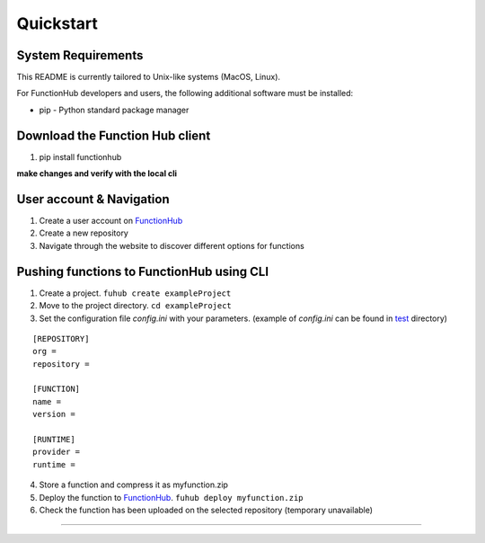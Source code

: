 Quickstart
---------------------------------------------

System Requirements
~~~~~~~~~~~~~~~~~~~~~~~~~~~~~~~~~~

This README is currently tailored to Unix-like systems (MacOS, Linux).

For FunctionHub developers and users, the following additional software
must be installed:

-  pip - Python standard package manager


Download the Function Hub client
~~~~~~~~~~~~~~~~~~~~~~~~~~~~~~~~~~

1. pip install functionhub

**make changes and verify with the local cli**

User account & Navigation
~~~~~~~~~~~~~~~~~~~~~~~~~

1. Create a user account on `FunctionHub <https://cloudstash.io>`__
2. Create a new repository
3. Navigate through the website to discover different options for
   functions

Pushing functions to FunctionHub using CLI
~~~~~~~~~~~~~~~~~~~~~~~~~~~~~~~~~~~~~~~~~~

1. Create a project. ``fuhub create exampleProject``
2. Move to the project directory. ``cd exampleProject``
3. Set the configuration file *config.ini* with your parameters.
   (example of *config.ini* can be found in `test <https://github.com/radon-h2020/functionHub-client/tree/master/test>`__ directory)

::

   [REPOSITORY]
   org =
   repository =

   [FUNCTION]
   name =
   version =

   [RUNTIME]
   provider =
   runtime =

   
4. Store a function and compress it as myfunction.zip
5. Deploy the function to `FunctionHub <https://cloudstash.io>`__.
   ``fuhub deploy myfunction.zip``
6. Check the function has been uploaded on the selected repository
   (temporary unavailable)


~~~~~~~~~~~~~~~~~~~~~~~~~~~~~~~~~~~~~~~~~~